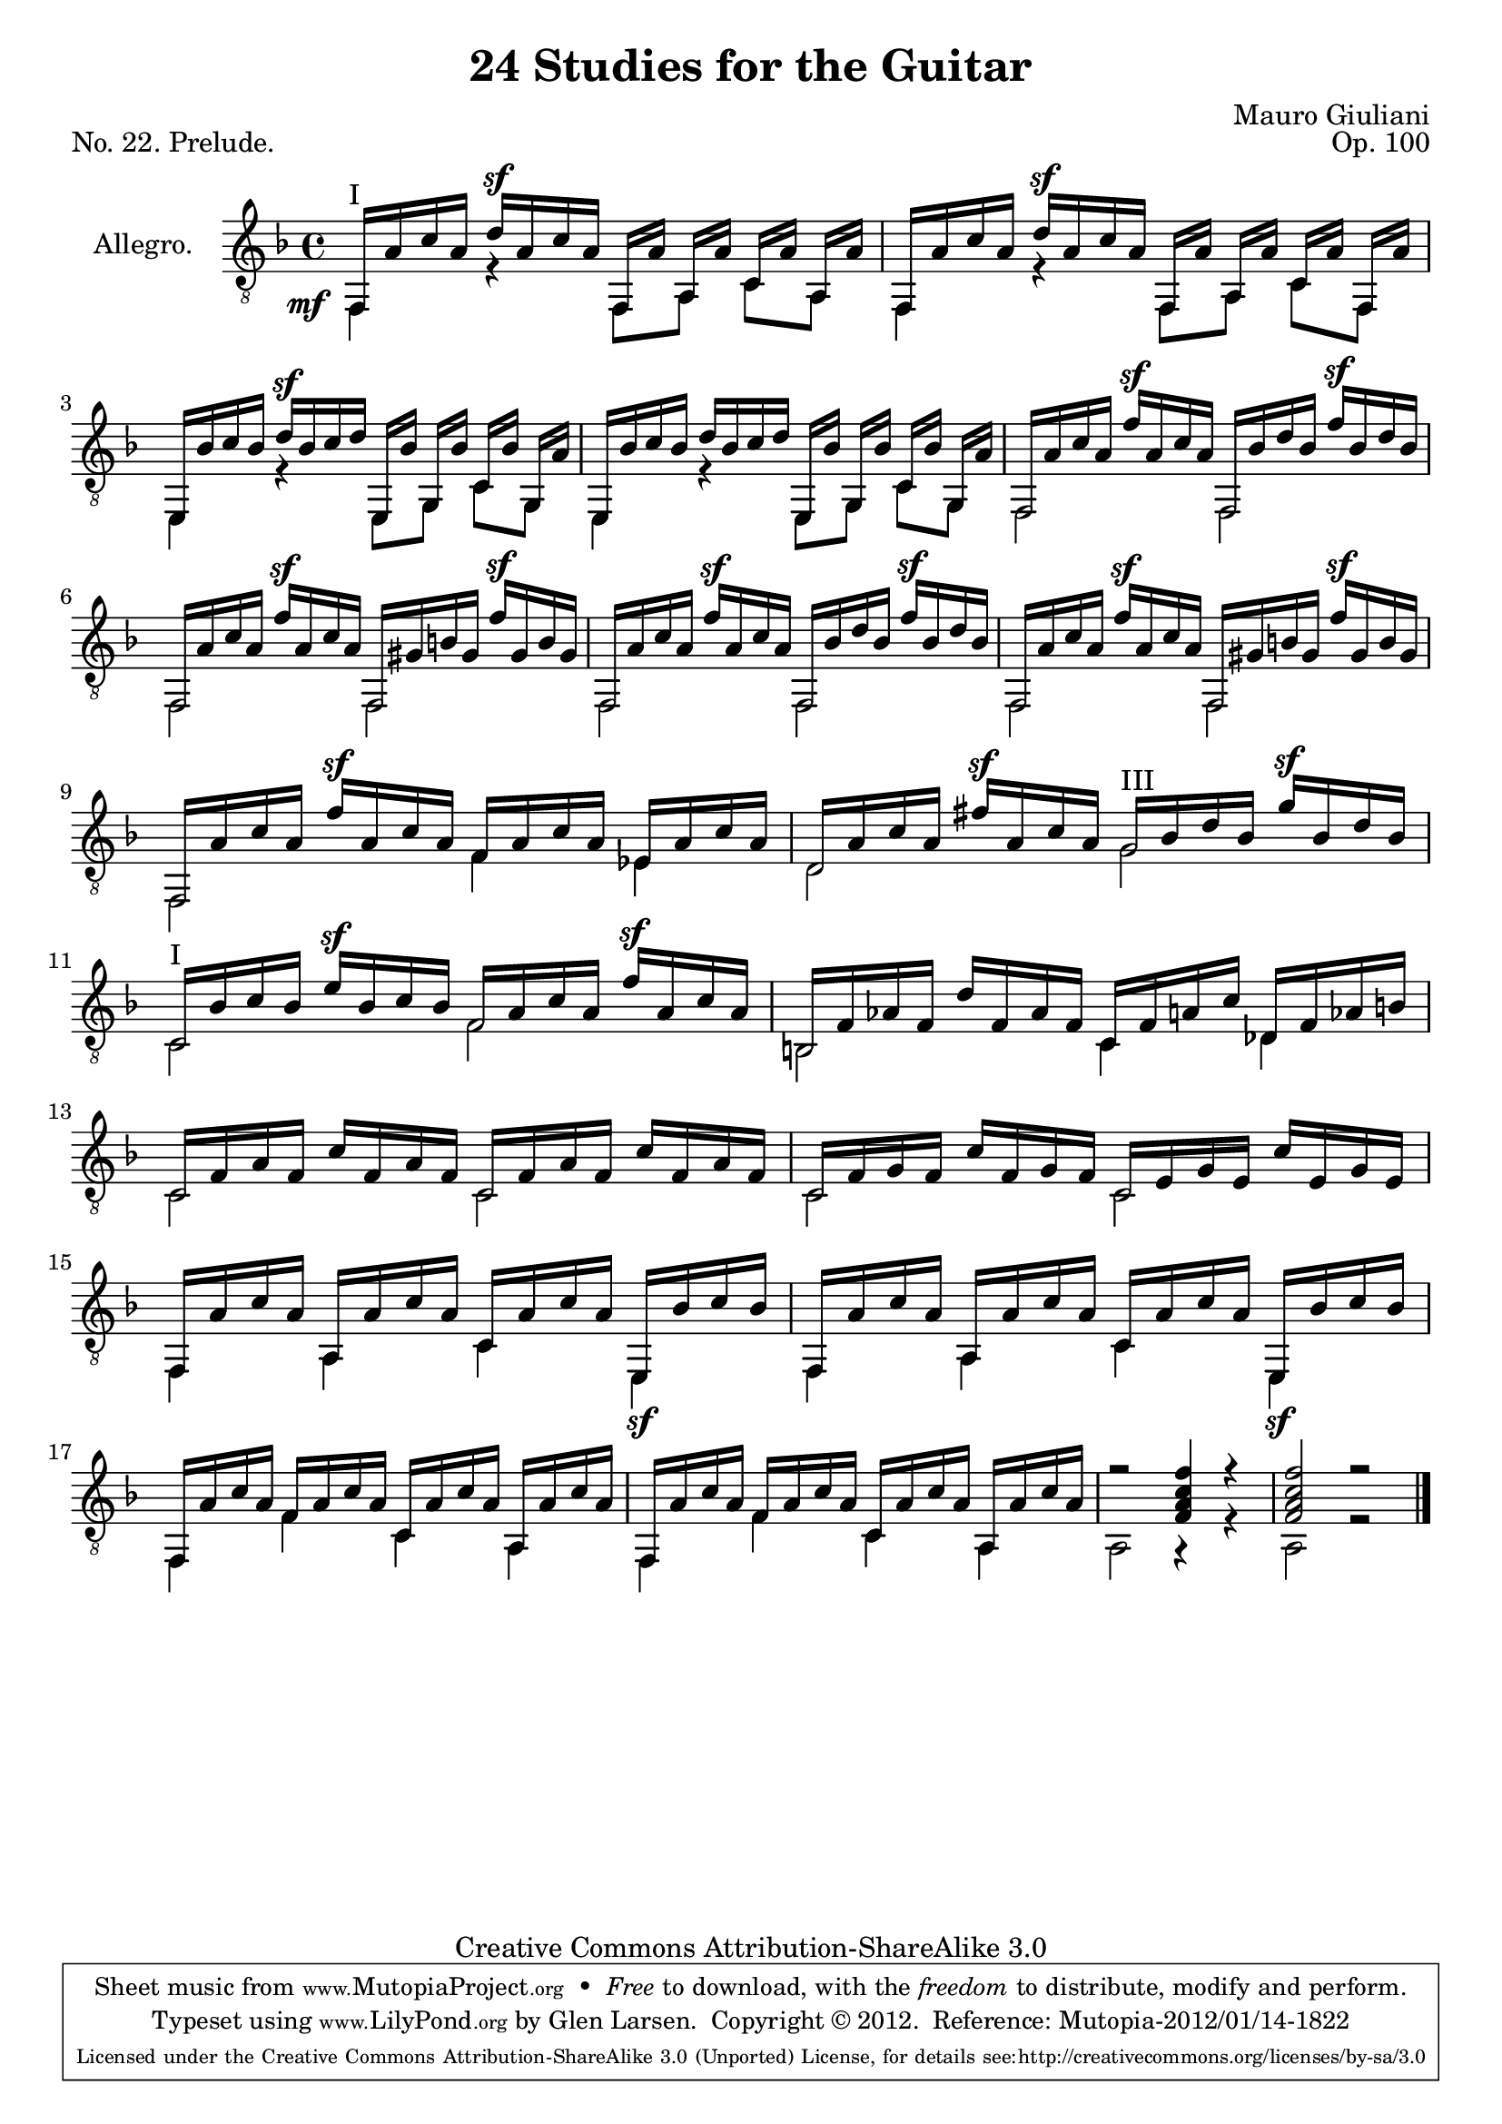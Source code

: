 \version "2.14.2"

\header {
  title = "24 Studies for the Guitar"
  mutopiatitle = "24 Studies for the Guitar, No. 22"
  source = "Statens musikbibliotek - The Music Library of Sweden"
  composer = "Mauro Giuliani"
  opus = "Op. 100"
  piece = "No. 22. Prelude."
  mutopiacomposer = "GiulianiM"
  mutopiainstrument = "Guitar"
  style = "Classical"
  copyright = "Creative Commons Attribution-ShareAlike 3.0"
  maintainer = "Glen Larsen"
  maintainerEmail = "glenl at glx.com"
 footer = "Mutopia-2012/01/14-1822"
 tagline = \markup { \override #'(box-padding . 1.0) \override #'(baseline-skip . 2.7) \box \center-column { \small \line { Sheet music from \with-url #"http://www.MutopiaProject.org" \line { \teeny www. \hspace #-0.5 MutopiaProject \hspace #-0.5 \teeny .org \hspace #0.5 } • \hspace #0.5 \italic Free to download, with the \italic freedom to distribute, modify and perform. } \line { \small \line { Typeset using \with-url #"http://www.LilyPond.org" \line { \teeny www. \hspace #-0.5 LilyPond \hspace #-0.5 \teeny .org } by \maintainer \hspace #-0.6 . \hspace #0.5 Copyright © 2012. \hspace #0.5 Reference: \footer } } \line { \teeny \line { Licensed under the Creative Commons Attribution-ShareAlike 3.0 (Unported) License, for details see: \hspace #-0.5 \with-url #"http://creativecommons.org/licenses/by-sa/3.0" http://creativecommons.org/licenses/by-sa/3.0 } } } }
}

\layout {
  indent = 60\pt
  short-indent = 0\pt
  ragged-last-bottom = ##t
}

global = {
  \time 4/4
  \key f \major			% d \minor ?
}


upperVoice = \relative c {
  \voiceOne
  \slurDown
  f,16^I[ a' c a] d^\sf[ a c a] f,[ a'] a,[ a'] c,[ a'] a,[ a'] |
  f,16[ a'  c a] d^\sf[ a c a] f,[ a'] a,[ a'] c,[ a'] f,[ a'] |

  e,16[ bes'' c bes] d^\sf[ bes c d] e,,[ bes''] g,[ bes'] c,[ bes'] g,[ a'] |
  e,16[ bes'' c bes] d[ bes c d] e,,[ bes''] g,[ bes'] c,[ bes'] g,[ a'] |
  f,16[ a' c a] f'^\sf[ a, c a] f,[ bes' d bes] f'^\sf[ bes, d bes] |

  f,16[ a' c a] f'^\sf[ a, c a] f,[ gis' b gis] f'^\sf[ gis, b gis] |
  f,16[ a' c a] f'^\sf[ a, c a] f,[ bes' d bes] f'^\sf[ bes, d bes] |
  f,16[ a' c a] f'^\sf[ a, c a] f,[ gis' b gis] f'^\sf[ gis, b gis] |

  f,16[ a' c a] f'^\sf[ a, c a] f[ a c a] ees[ a c a] |
  d,16[ a' c a] fis'^\sf[ a, c a] g^III[ bes d bes] g'^\sf[ bes, d bes] |
  c,16^I[ bes' c bes] e^\sf[ bes c bes] f[ a c a] f'^\sf[ a, c a] |

  b,16[ f' aes f] d'[ f, aes f] c[ f a c] des,[ f aes b] |
  c,16[ f a f] c'[ f, a f] c[ f a f] c'[ f, a f] |
  c16[ f g f] c'[ f, g f] c[ e g e] c'[ e, g e] |

  f,16[ a' c a] a,[ a' c a] c,[ a' c a] e,[ bes'' c bes] |
  f,16[ a' c a] a,[ a' c a] c,[ a' c a] e,[ bes'' c bes] |
  f,16[ a' c a] f[ a c a] c,[ a' c a] a,[ a' c a] |
  f,16[ a' c a] f[ a c a] c,[ a' c a] a,[ a' c a] |
  r2 <f a c f>4 r |
  <f a c f>2 r

  % There is some markup at the end of the piece that is unreadable in
  % the original and I have no access to other publications so I have
  % left them out. -gl

  \bar "|."
}

lowerVoice = \relative c {
  \voiceTwo
  % this tweak gets the dynamic moved out of the way of the sf below it
  \once\override DynamicText #'extra-offset = #'( -4 . 4)
  f,4_\mf r f8[ a] c[ a] |
  f4 r f8[ a] c[ f,] |

  e4 r e8[ g] c[ g] |
  e4 r e8[ g] c[ g] |
  f2 f |

  \repeat unfold 3 { f2 f | }

  f2 f'4 ees |
  d2 g |
  c,2 f |

  b,2 c4 des |
  c2 c |
  c2 c |
  f,4 a c e,\sf |
  f4 a c e,\sf |
  f4 f' c a |
  f4 f' c a |
  a2 r4 r |
  a2 r2
}

\score {
  <<
    \new Staff = "Guitar"
    <<
      \global
      \set Staff.instrumentName = #"Allegro."
      \set Staff.midiInstrument = #"acoustic guitar (nylon)"
      \mergeDifferentlyHeadedOn
      \mergeDifferentlyDottedOn
      \clef "treble_8"
      \context Voice = "upperVoice" \upperVoice
      \context Voice = "lowerVoice" \lowerVoice
    >>
  >>
  \layout {}
  \midi {
    \context {
      \Score
      tempoWholesPerMinute = #(ly:make-moment 100 4)
    }
  }
}
